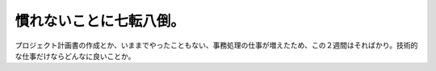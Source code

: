 慣れないことに七転八倒。
========================

プロジェクト計画書の作成とか、いままでやったこともない、事務処理の仕事が増えたため、この２週間はそればかり。技術的な仕事だけならどんなに良いことか。








.. author:: default
.. categories:: work
.. tags::
.. comments::
